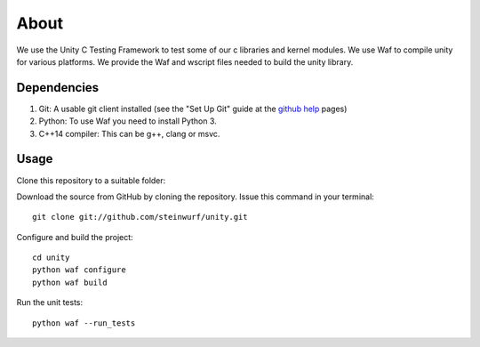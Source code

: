 About
=====

|Linux make-specs| |Windows make-specs| |MacOS make-specs| |Linux CMake| |Windows CMake| |MacOS CMake| |Raspberry Pi| |Valgrind| |No Assertions| |Clang Format| |Cppcheck|

.. |Linux make-specs| image:: https://github.com/steinwurf/unity/actions/workflows/linux_mkspecs.yml/badge.svg
   :target: https://github.com/steinwurf/unity/actions/workflows/linux_mkspecs.yml

.. |Windows make-specs| image:: https://github.com/steinwurf/unity/actions/workflows/windows_mkspecs.yml/badge.svg
   :target: https://github.com/steinwurf/unity/actions/workflows/windows_mkspecs.yml

.. |MacOS make-specs| image:: https://github.com/steinwurf/unity/actions/workflows/macos_mkspecs.yml/badge.svg
   :target: https://github.com/steinwurf/unity/actions/workflows/macos_mkspecs.yml

.. |Linux CMake| image:: https://github.com/steinwurf/unity/actions/workflows/linux_cmake.yml/badge.svg
   :target: https://github.com/steinwurf/unity/actions/workflows/linux_cmake.yml

.. |Windows CMake| image:: https://github.com/steinwurf/unity/actions/workflows/windows_cmake.yml/badge.svg
   :target: https://github.com/steinwurf/unity/actions/workflows/windows_cmake.yml

.. |MacOS CMake| image:: https://github.com/steinwurf/unity/actions/workflows/macos_cmake.yml/badge.svg
   :target: https://github.com/steinwurf/unity/actions/workflows/macos_cmake.yml

.. |Raspberry Pi| image:: https://github.com/steinwurf/unity/actions/workflows/raspberry_pi.yml/badge.svg
   :target: https://github.com/steinwurf/unity/actions/workflows/raspberry_pi.yml

.. |Clang Format| image:: https://github.com/steinwurf/unity/actions/workflows/clang-format.yml/badge.svg
   :target: https://github.com/steinwurf/unity/actions/workflows/clang-format.yml

.. |No Assertions| image:: https://github.com/steinwurf/unity/actions/workflows/nodebug.yml/badge.svg
   :target: https://github.com/steinwurf/abacus/actions/workflows/nodebug.yml

.. |Valgrind| image:: https://github.com/steinwurf/unity/actions/workflows/valgrind.yml/badge.svg
   :target: https://github.com/steinwurf/unity/actions/workflows/valgrind.yml

.. |Cppcheck| image:: https://github.com/steinwurf/unity/actions/workflows/cppcheck.yml/badge.svg
   :target: https://github.com/steinwurf/unity/actions/workflows/cppcheck.yml

We use the Unity C Testing Framework to test some of our c libraries and kernel modules.
We use Waf to compile unity for various platforms. We provide the Waf and
wscript files needed to build the unity library.

Dependencies
------------

1. Git: A usable git client installed (see the "Set Up Git" guide at
   the `github help`_ pages)
2. Python: To use Waf you need to install Python 3.
3. C++14 compiler: This can be g++, clang or msvc.

.. _github help: http://help.github.com/

Usage
-----

Clone this repository to a suitable folder::

Download the source from GitHub by cloning the repository.
Issue this command in your terminal::

    git clone git://github.com/steinwurf/unity.git

Configure and build the project::

    cd unity
    python waf configure
    python waf build

Run the unit tests::

    python waf --run_tests
